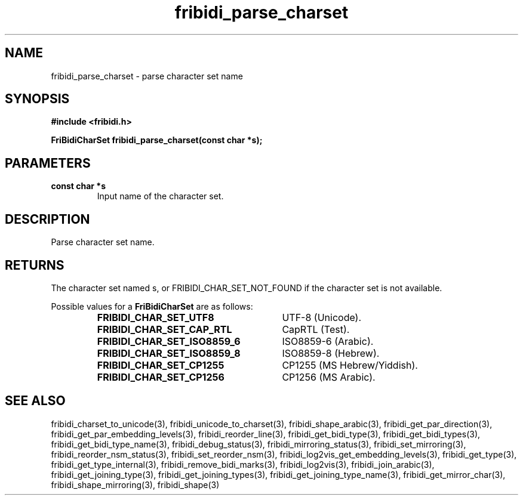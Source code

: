 .\" WARNING! THIS FILE WAS GENERATED AUTOMATICALLY BY c2man!
.\" DO NOT EDIT! CHANGES MADE TO THIS FILE WILL BE LOST!
.TH "fribidi_parse_charset" 3 "2 December 2012" "GNU FriBidi 0.19.4" "Programmer's Manual"
.SH "NAME"
fribidi_parse_charset \- parse character set name
.SH "SYNOPSIS"
.ft B
#include <fribidi.h>
.sp
FriBidiCharSet fribidi_parse_charset(const char *s);
.ft R
.SH "PARAMETERS"
.TP
.B "const char *s"
Input name of the character set.
.SH "DESCRIPTION"
Parse character set name.
.SH "RETURNS"
The character set named s, or FRIBIDI_CHAR_SET_NOT_FOUND if the
character set is not available.
.sp
Possible values for a \fBFriBidiCharSet\fR are as follows:
.RS 0.75in
.PD 0
.ft B
.nr TL \w'FRIBIDI_CHAR_SET_ISO8859_6'u+0.2i
.ft R
.TP \n(TLu
\fBFRIBIDI_CHAR_SET_UTF8\fR
UTF-8 (Unicode).
.TP \n(TLu
\fBFRIBIDI_CHAR_SET_CAP_RTL\fR
CapRTL (Test).
.TP \n(TLu
\fBFRIBIDI_CHAR_SET_ISO8859_6\fR
ISO8859-6 (Arabic).
.TP \n(TLu
\fBFRIBIDI_CHAR_SET_ISO8859_8\fR
ISO8859-8 (Hebrew).
.TP \n(TLu
\fBFRIBIDI_CHAR_SET_CP1255\fR
CP1255 (MS Hebrew/Yiddish).
.TP \n(TLu
\fBFRIBIDI_CHAR_SET_CP1256\fR
CP1256 (MS Arabic).
.RE
.PD
.SH "SEE ALSO"
fribidi_charset_to_unicode(3),
fribidi_unicode_to_charset(3),
fribidi_shape_arabic(3),
fribidi_get_par_direction(3),
fribidi_get_par_embedding_levels(3),
fribidi_reorder_line(3),
fribidi_get_bidi_type(3),
fribidi_get_bidi_types(3),
fribidi_get_bidi_type_name(3),
fribidi_debug_status(3),
fribidi_mirroring_status(3),
fribidi_set_mirroring(3),
fribidi_reorder_nsm_status(3),
fribidi_set_reorder_nsm(3),
fribidi_log2vis_get_embedding_levels(3),
fribidi_get_type(3),
fribidi_get_type_internal(3),
fribidi_remove_bidi_marks(3),
fribidi_log2vis(3),
fribidi_join_arabic(3),
fribidi_get_joining_type(3),
fribidi_get_joining_types(3),
fribidi_get_joining_type_name(3),
fribidi_get_mirror_char(3),
fribidi_shape_mirroring(3),
fribidi_shape(3)
